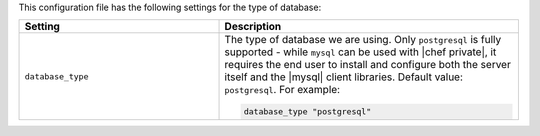 .. The contents of this file may be included in multiple topics.
.. This file should not be changed in a way that hinders its ability to appear in multiple documentation sets.


This configuration file has the following settings for the type of database:

.. list-table::
   :widths: 200 300
   :header-rows: 1

   * - Setting
     - Description
   * - ``database_type``
     - The type of database we are using. Only ``postgresql`` is fully supported - while ``mysql`` can be used with |chef private|, it requires the end user to install and configure both the server itself and the |mysql| client libraries. Default value: ``postgresql``. For example:

       .. code-block:: ruby

          database_type "postgresql"
